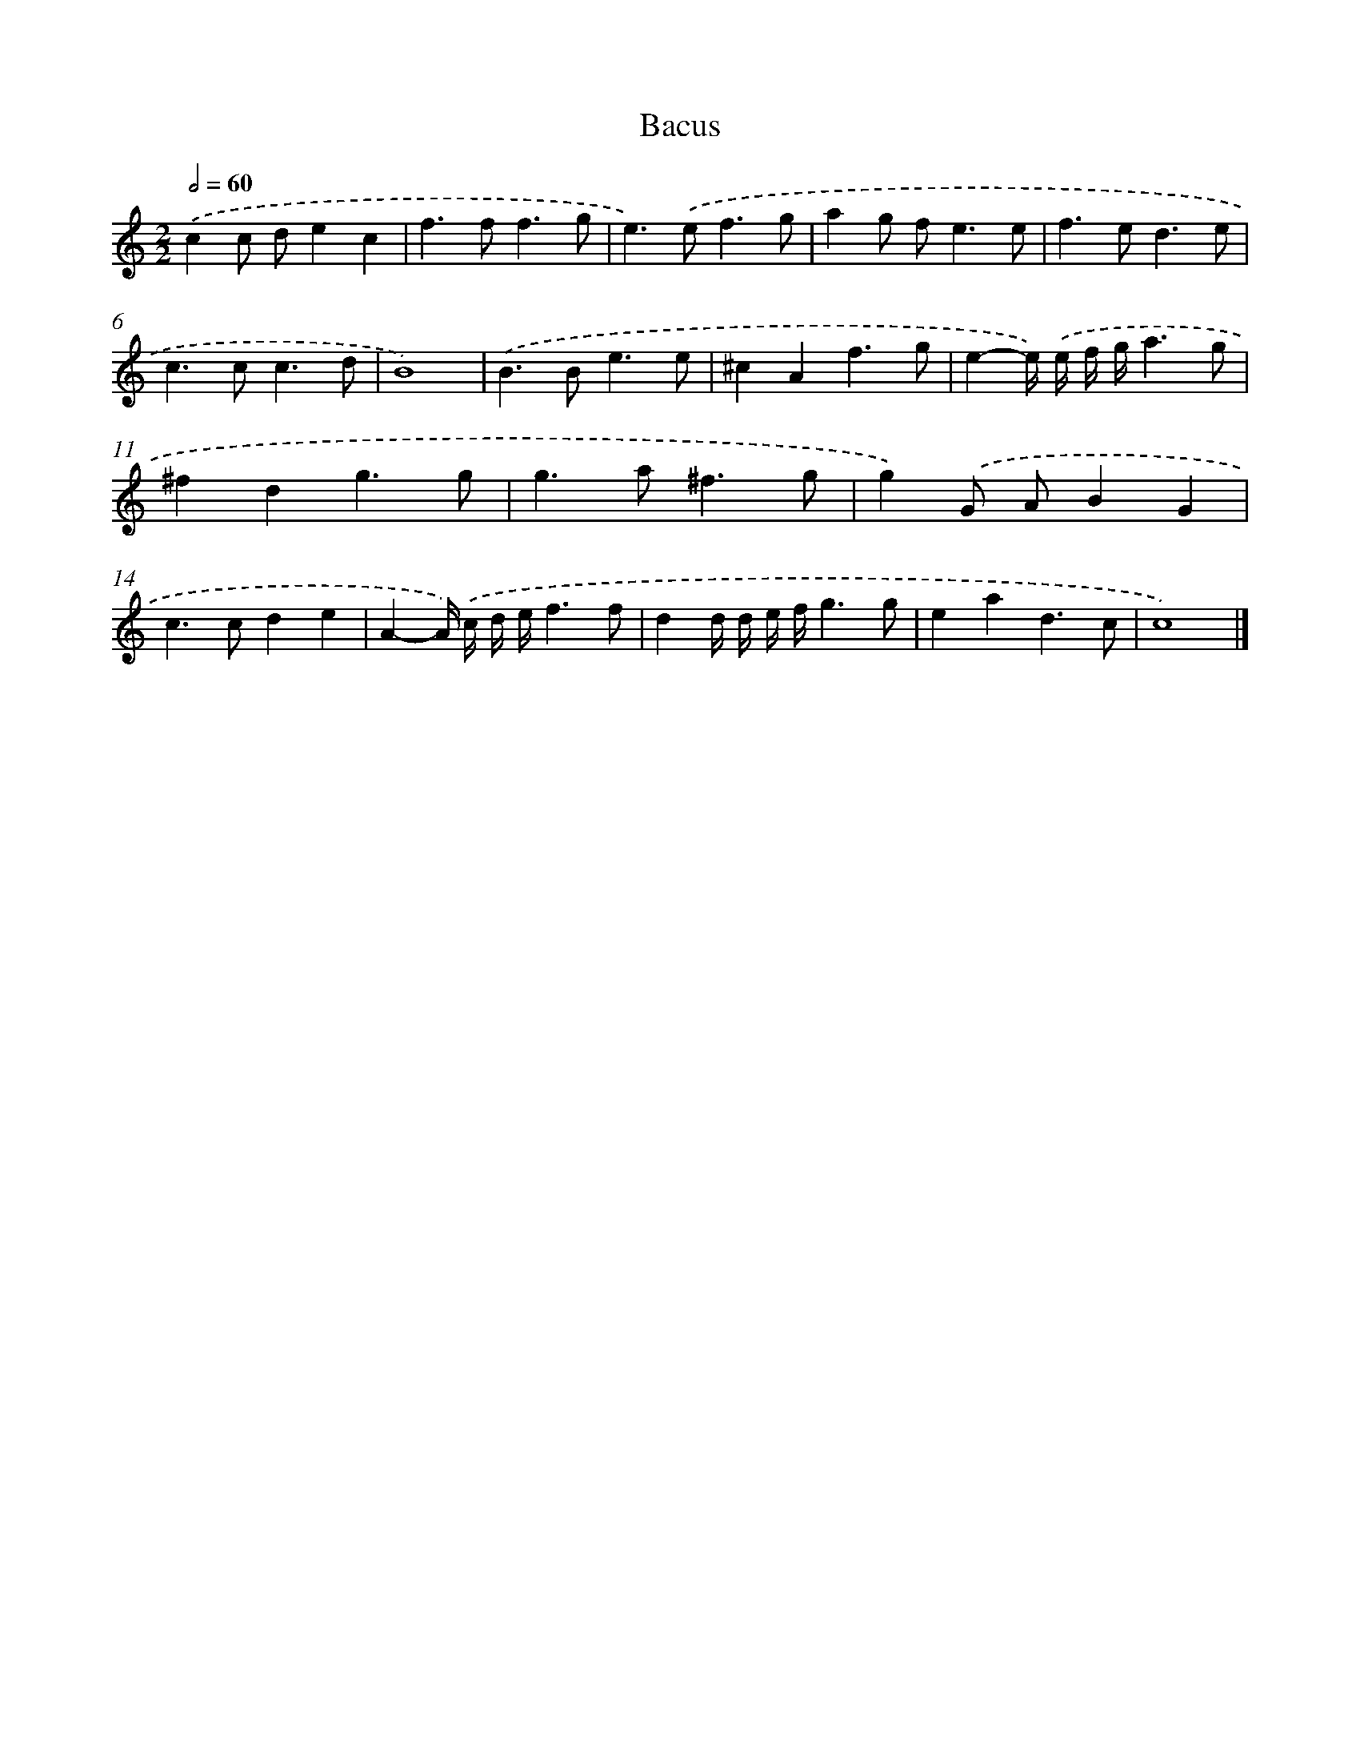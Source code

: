 X: 17080
T: Bacus
%%abc-version 2.0
%%abcx-abcm2ps-target-version 5.9.1 (29 Sep 2008)
%%abc-creator hum2abc beta
%%abcx-conversion-date 2018/11/01 14:38:09
%%humdrum-veritas 1529833689
%%humdrum-veritas-data 2331316554
%%continueall 1
%%barnumbers 0
L: 1/4
M: 2/2
Q: 1/2=60
K: C clef=treble
.('cc/ d/ec |
f>ff3/g/ |
e>).('ef3/g/ |
ag/ f<ee/ |
f>ed3/e/ |
c>cc3/d/ |
B4) |
.('B>Be3/e/ |
^cAf3/g/ |
e-e//) .('e// f// g//a3/g/ |
^fdg3/g/ |
g>a^f3/g/ |
g).('G/ A/BG |
c>cde |
A-A//) .('c// d// e//f3/f/ |
dd// d// e// f//g3/g/ |
ead3/c/ |
c4) |]
